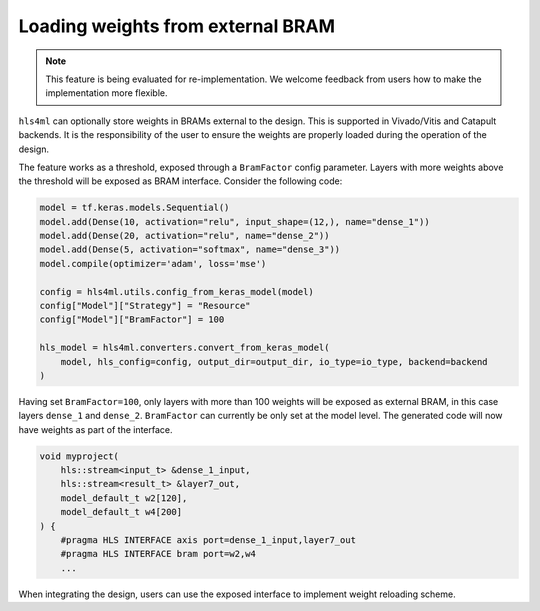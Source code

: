 ==================================
Loading weights from external BRAM
==================================

.. note::
    This feature is being evaluated for re-implementation. We welcome feedback from users how to make the implementation more flexible.

``hls4ml`` can optionally store weights in BRAMs external to the design. This is supported in Vivado/Vitis and Catapult backends. It is the responsibility of the user to ensure the weights are properly loaded during the operation of the design.

The feature works as a threshold, exposed through a ``BramFactor`` config parameter. Layers with more weights above the threshold will be exposed as BRAM interface. Consider the following code:

.. code-block:: Python

    model = tf.keras.models.Sequential()
    model.add(Dense(10, activation="relu", input_shape=(12,), name="dense_1"))
    model.add(Dense(20, activation="relu", name="dense_2"))
    model.add(Dense(5, activation="softmax", name="dense_3"))
    model.compile(optimizer='adam', loss='mse')

    config = hls4ml.utils.config_from_keras_model(model)
    config["Model"]["Strategy"] = "Resource"
    config["Model"]["BramFactor"] = 100

    hls_model = hls4ml.converters.convert_from_keras_model(
        model, hls_config=config, output_dir=output_dir, io_type=io_type, backend=backend
    )

Having set ``BramFactor=100``, only layers with more than 100 weights will be exposed as external BRAM, in this case layers ``dense_1`` and ``dense_2``. ``BramFactor`` can currently be only set at the model level. The generated code will now have weights as part of the interface.

.. code-block:: C++

    void myproject(
        hls::stream<input_t> &dense_1_input,
        hls::stream<result_t> &layer7_out,
        model_default_t w2[120],
        model_default_t w4[200]
    ) {
        #pragma HLS INTERFACE axis port=dense_1_input,layer7_out
        #pragma HLS INTERFACE bram port=w2,w4
        ...

When integrating the design, users can use the exposed interface to implement weight reloading scheme.
